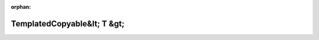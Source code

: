 .. meta::a7fca21461b262bda2907591f47d6ff9edbeffa8b537a38018f659d5c1a07831f22868c6c72fe62c2f2438c872e3afdf219ebae1e868a6e00d2b80ebc7f2a308

:orphan:

.. title:: Globalizer: Шаблон класса testing::gmock_function_mocker_test::TemplatedCopyable&lt; T &gt;

TemplatedCopyable&lt; T &gt;
============================

.. container:: doxygen-content

   
   .. raw:: html
     :file: classtesting_1_1gmock__function__mocker__test_1_1_templated_copyable.html
